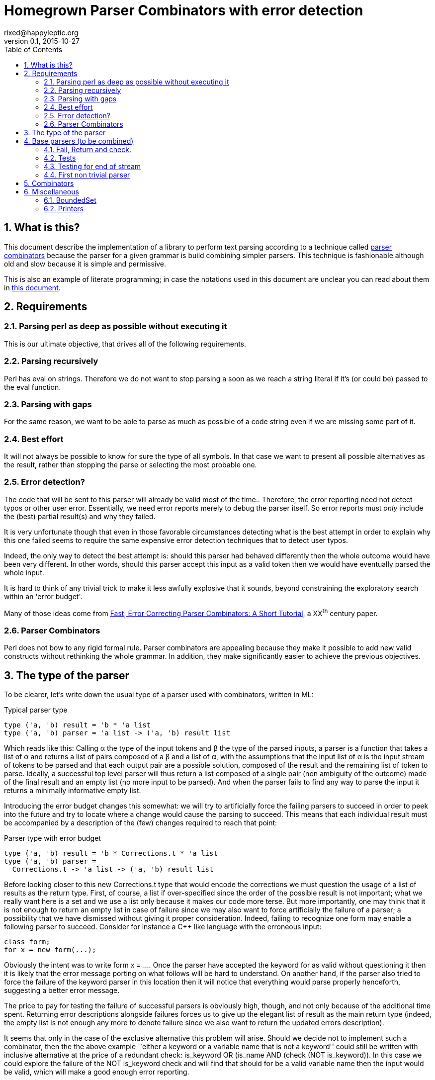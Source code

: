 // vim:filetype=asciidoc expandtab spell spelllang=en ts=2 sw=2
= Homegrown Parser Combinators with error detection
rixed@happyleptic.org
v0.1, 2015-10-27
:toc:
:numbered:
:icons:
:lang: en
:encoding: utf-8

== What is this?

This document describe the implementation of a library to perform text
parsing according to a technique called
https://en.wikipedia.org/wiki/Parser_combinator[parser combinators] because the
parser for a given grammar is build combining simpler parsers. This technique
is fashionable although old and slow because it is simple and permissive.

This is also an example of literate programming; in case the notations used in
this document are unclear you can read about them in
http://rixed.github.io/portia/notations.html[this document].

== Requirements

=== Parsing perl as deep as possible without executing it

This is our ultimate objective, that drives all of the following requirements.

=== Parsing recursively

Perl has +eval+ on strings. Therefore we do not want to stop parsing a soon as
we reach a string literal if it's (or could be) passed to the +eval+ function.

=== Parsing with gaps

For the same reason, we want to be able to parse as much as possible of a code
string even if we are missing some part of it.

=== Best effort

It will not always be possible to know for sure the type of all symbols. In
that case we want to present all possible alternatives as the result, rather
than stopping the parse or selecting the most probable one.

=== Error detection?

The code that will be sent to this parser will already be valid most of the time..
Therefore, the error reporting need not detect typos or other user error.
Essentially, we need error reports merely to debug the parser itself. So error
reports must _only_ include the (best) partial result(s) and why they failed.

It is very unfortunate though that even in those favorable circumstances
detecting what is the best attempt in order to explain why this one failed
seems to require the same expensive error detection techniques that to detect
user typos.

Indeed, the only way to detect the best attempt is: should this parser had
behaved differently then the whole outcome would have been very different. In
other words, should this parser accept this input as a valid token then we
would have eventually parsed the whole input.

It is hard to think of any trivial trick to make it less awfully explosive that
it sounds, beyond constraining the exploratory search within an 'error budget'.

Many of those ideas come from
http://www.staff.science.uu.nl/~swier101/Papers/1999/SofSem99.pdf[Fast, Error
Correcting Parser Combinators: A Short Tutorial], a XX^th^ century paper.

=== Parser Combinators

Perl does not bow to any rigid formal rule. Parser combinators are appealing
because they make it possible to add new valid constructs without rethinking
the whole grammar.  In addition, they make significantly easier to achieve the
previous objectives.

== The type of the parser

To be clearer, let's write down the usual type of a parser used with
combinators, written in ML:

.Typical parser type
[source,ml]
----
type ('a, 'b) result = 'b * 'a list
type ('a, 'b) parser = 'a list -> ('a, 'b) result list
----

Which reads like this: Calling α the type of the input tokens and β the type
of the parsed inputs, a parser is a function that takes a list of α and
returns a list of pairs composed of a β and a list of α, with the assumptions
that the input list of α is the input stream of tokens to be parsed and that
each output pair are a possible solution, composed of the result and the
remaining list of token to parse. Ideally, a successful top level parser will
thus return a list composed of a single pair (non ambiguity of the outcome)
made of the final result and an empty list (no more input to be parsed). And
when the parser fails to find any way to parse the input it returns a
minimally informative empty list.

Introducing the error budget changes this somewhat: we will try to
artificially force the failing parsers to succeed in order to peek into the
future and try to locate where a change would cause the parsing to succeed.
This means that each individual result must be accompanied by a description of
the (few) changes required to reach that point:

.Parser type with error budget
[source,ml]
----
type ('a, 'b) result = 'b * Corrections.t * 'a list
type ('a, 'b) parser =
  Corrections.t -> 'a list -> ('a, 'b) result list
----

Before looking closer to this new +Corrections.t+ type that would encode the corrections
we must question the usage of a list of results as the return type. First, of
course, a list if over-specified since the order of the possible result is not
important; what we really want here is a set and we use a list only because it
makes our code more terse. But more importantly, one may think that it is not
enough to return an empty list in case of failure since we may also want to
force artificially the failure of a parser; a possibility that we have
dismissed without giving it proper consideration. Indeed, failing to recognize
one form may enable a following parser to succeed. Consider for instance a C++
like language with the erroneous input:

----
class form;
for x = new form(...);
----

Obviously the intent was to write +form x = ...+. Once the parser have
accepted the keyword +for+ as valid without questioning it then it is likely
that the error message porting on what follows will be hard to understand. On
another hand, if the parser also tried to force the failure of the keyword
parser in this location then it will notice that everything would parse
properly henceforth, suggesting a better error message.

The price to pay for testing the failure of successful parsers is obviously high,
though, and not only because of the additional time spent. Returning error
descriptions alongside failures forces us to give up the elegant list of
result as the main return type (indeed, the empty list is not enough any more
to denote failure since we also want to return the updated errors description).

It seems that only in the case of the exclusive alternative this problem will
arise. Should we decide not to implement such a combinator, then the the above
example ``either a keyword or a variable name that is not a keyword'' could
still be written with inclusive alternative at the price of a redundant check:
+is_keyword OR (is_name AND (check (NOT is_keyword))+. In this case we could
explore the failure of the +NOT is_keyword+ check and will find that should
+for+ be a valid variable name then the input would be valid, which will make
a good enough error reporting.

So we will not implement exclusive alternative and will instead explore forced
success of the +check+ parser.

Now, what's this +Corrections.t+ type?

To be able to build a useful error message we must point at the position in
the original stream of tokens where some change had to be made in order to
parse the input stream of tokens (if not in full at least more than without
that change). Recording a position in the original input stream of tokens is
less trivial than it sounds because we are combining the parsers, and one of
the way to combine parsers is to run a parser on the results of another one,
therefore loosing track of the position in the original stream. For generality
let's introduce a new type ɣ to denote a position (could be merely the integer
offset in the original stream or a more elaborate line and column number, or
anything) and let's assume we read from the original stream not only the
tokens but also the positions. And since we are reading the positions from the
input stream we need to introduce a special value for representing the end of
input, that we will call +EOF+:

.Corrections: the type for positions
[source,ml]
----
type 'c position = Coord of 'c | EOF
----

So we need to record all changes that have already occurred (what and where)
and how many changes we are still allowed to do. The ``What'' is limited to
any string description of the parser that we forced to succeed. 

.Corrections: type
[source,ml]
----
type 'c t = ('c position * string) BoundedSet.t
----

where +BoundedSet+ is an unordered container with a maximum capacity (the
maximum amount of changes allowed) and which API will become clearer as we
encounter the few required functions.

Trivially, to add an error at position +pos+ to the correction list, with
message +msg+:

.Corrections: recording a change
[source,ml]
----
let change_at corr pos msg =
  BoundedSet.add corr (pos, msg)
----

Now that we know what corrections look like and that we have to read the
positions alongside the tokens from the input stream, we can finally write the 
definitive parser type:

.Parsers: final type
[source,ml]
----
type ('a, 'b, 'c) result = 'b * ('c Corrections.t) * ('a * 'c) list
type ('a, 'b, 'c) t =
  'c Corrections.t -> ('a * 'c) list -> ('a, 'b, 'c) result list
----

It is sometime unfortunate that OCaml compiler do not preserve the type
variable names throughout a program. In this document though we will stick
with those:

- α (+'a+) stands for the type of input tokens,
- β (+'b+) stands for the type of parsing results,
- ɣ (+'c+) stands for the type of positions in the input stream.

== Base parsers (to be combined)

=== Fail, Return and check.

The simplest parsers that does nothing are +return+ and +fail+. They do not
consume anything from the input but merely return a single result or no result
at all. Given our parser type, here are their implementations:

.Parsers: fail
[source,ml]
----
let fail _corr _unp = []
----

.Parsers: fail with success exploration
[source,ml]
----
open Batteries
open Corrections

let fail_or_maybe_not msg x corr ?pos rest =
  let pos = Option.default_delayed (fun () -> next_position rest) pos in
  if BoundedSet.is_full corr then []  (* no more errors permitted so fail for real *)
  else [x, change_at corr pos msg, rest]
----

with:

.Corrections: next_position in a (possibly empty) stream
[source,ml]
----
let next_position = function
  | [] -> EOF
  | (_tok, pos)::_ -> Coord pos
----

.Parsers: return
[source,ml]
----
let return x corr rest = [x, corr, rest]
----

Another parser that does not consume any input is the +check+ parser that we
have mentioned earlier. It is actually a combinator since it takes another
parser as parameter. It checks that the given parser succeed but then return
the input stream unchanged (with a +unit+ result). The only thing interesting
is that it explores forcing a success in case the check fails.

.Parsers: check
[source,ml]
----
let check p msg corr rest =
  match p corr rest with
  | [] -> fail_or_maybe_not msg () corr rest
  | _ -> [(), corr, rest]
----

=== Tests

It's is important to have a test infrastructure in place before it's needed.
Given literate programing allows us to mix code and tests at ease we do not
need to get this feature from such a tool as
https://github.com/vincent-hugot/iTeML[qtest] and will use
http://ounit.forge.ocamlcore.org/api-ounit/index.html[oUnit] directly.

Supposing for now that we have all the required printers we can set up a
satisfying environment for tests:

.test: The stage.
[source,ml]
----
open Batteries
open OUnit2
open Corrections
open Parsers

let input_of_string s =
  let rec loop n tl =
    if n < 0 then tl else
    loop (n-1) ((s.[n], n) :: tl) in
  loop (String.length s - 1) []

let max_changes = 3
let corr = BoundedSet.make max_changes
let correction_at pos msg =
  let corr = BoundedSet.make max_changes in
  change_at corr pos msg

let no_corr = BoundedSet.make 0
let rest = input_of_string "glop glop pas glop"
let no_input = []

let uniq = function
  | [x, _, _] -> Some x
  | _ -> None

(* version of assert_equal specialized for parser results *)
let assert_same_results ?msg print_output exp actual =
  let print_input = Char.print in
  let print_coord fmt c = Printf.fprintf fmt "offset %d" c in
  let result_printer = print_result print_input print_coord print_output in
  let results_printer = List.print result_printer in
  assert_equal ~printer:(IO.to_string results_printer) ?msg exp actual

let test_suite =
  "tests" >:::
    [ (* ...tests... *) ]

let () =
  run_test_tt_main test_suite
----

That we can test with simple tests for +return+ and +fail+ (which really
does not cause too much worries):

.tests
[source,ml]
----
"return succeed" >:: (
  fun _ctx ->
    assert_same_results Int.print
      [42, no_corr, rest]
      (return 42 no_corr rest)
) ;
"return succeed even at EOF" >:: (
  fun _ctx ->
    assert_same_results Int.print
      [42, no_corr, []]
      (return 42 no_corr no_input)
) ;
"fail fails" >:: (
  fun _ctx ->
    assert_same_results Int.print
      []
      (fail no_corr rest)
) ;
"fail fails even at EOF" >:: (
  fun _ctx ->
    assert_same_results Int.print
      []
      (fail no_corr no_input)
) ;
----

=== Testing for end of stream

Another very useful and basic parser is the one that succeeds on EOF and fails
everywhere else. It is useful to check that the input stream have been consumed
entirely by the preceding parsers).

We may not want tp engage in error detection in this parser: mimicking success
imply pretending the stream stops there, but most input streams could be
trivially declared valid if the stream is cut short (empty string is often
valid for instance). In case of spurious input tokens at the end the error
message shouldn't the error message be trivial enough already? That's
forgetting that we are going to combine parsers, and ``end of stream'' does not
necessarily mean ``end of outer input stream''. It could for instance means the
``end of lines'' in a message header or the ``end of initializers'' in an
initializer list.

We will therefore explore forcing the success of this parser, which implies
cutting the unparsed stream when mimicking success:

.Parsers: checking for EOF
[source,ml]
----
let eof msg corr = function
  | [] -> return () corr []
  | _ as rest -> fail_or_maybe_not ("spurious "^msg) () corr ~pos:(next_position rest) [] (* <1> *)
----

<1>: Here we will restart with +rest = []+. That's the only case when forcing
success also alters the input stream.

And the accompanying test:

.tests
[source,ml]
----
"eof succeed" >:: (
  fun _ctx ->
    assert_same_results Unit.print
      [(), no_corr, []]
      (eof "char" no_corr no_input)
) ;
"eof fails" >:: (
  fun _ctx ->
    assert_same_results Unit.print
      []
      (eof "char" no_corr rest)
) ;
"eof suggests truncation" >:: (
  fun _ctx ->
    assert_same_results Unit.print
      [(), correction_at (Coord 0) "spurious char", []]
      (eof "char" corr rest)
) ;
----

=== First non trivial parser

The more general of parsers that do consume some input is the +cond+ parser,
which tries to recognize a condition on the next token (for instance that it
is equal to a given value). So +cond+ is a function that takes a predicate on
token and returns a parser that, when given this token, returns it (and
consumes it), or otherwise fails (with a message describing what it was
looking for, in case we have to build an error message for that step later
on).

Now that we know the type, writing the code is rather easy:

.Parsers: the cond parser
[source,ml]
----
let cond msg f x corr rest =
  let res, chg = (match rest with
  | [] ->
    [], [x (* <1> *), change_at corr EOF msg, rest]
  | (tok, _pos)::rest' when f tok ->
    [tok, corr, rest'], []
  | (tok, pos)::rest' ->
    [], [tok, change_at corr (Coord pos) msg, rest']) in
  if BoundedSet.is_full corr || chg = [] then res
  else List.rev_append res chg
----

So for each possible case (+EOF+, +f+ succeeds or +f+ fails) we prepare both
the result and the altered result and return both whenever possible.

<1> Here we need an example value +x+ of type β in order to change
the outcome of a failure at end of input. Which value exactly is not really a
concern since only its type matters (although the error message could print it
as an example, as OCaml compiler does when complaining about an incomplete
pattern matching.

It is possible to build many simpler and more convenient parsers on top of
+cond+, such as +item+ which expects a specific token in the input:

.Parsers: the item parser
[source,ml]
----
let item ?(msg="some item") x =
  cond msg ((=) x) x
----

== Combinators

The three first combinators to consider are the succession of two given
parsers (binding), the alternative of two parsers, and the pipe of one parser
result into the input of another one.

Notice that since we are now merely combining parsers we do not have to care
about error correction any more: only the base parsers need to pretend
succeeding when they fail.

.Combinators: binding two parsers
[source,ml]
----
let bind p1 p2 corr rest =
  match p1 corr rest with
  | [] -> [] (* if p1 fails there is no need to try p2 *)
  | res_list1 -> (* for each possible result, try to continue parsing with p2 *)
    List.fold_left (fun res_list' (x1, corr1, unp1) ->
      match p2 corr1 unp1 with
      | [] -> res_list'
      | res_list2 ->
        (* The final result set is the product of each
           result of p1 with all following results of p2 *)
        List.fold_left (fun res_list'' (x2, corr2, unp2) ->
          ((x1,x2), corr2, unp2)::res_list'') res_list' res_list2)
      [] res_list1
----

The second most useful combinator is the alternative:

.Combinators: alternative
[source,ml]
----
let either p1 p2 corr rest =
  let res_list1 = p1 corr rest in
  let res_list2 = p2 corr rest in
  List.rev_append res_list1 res_list2
----

Notice that results are really sets not list, so the order in which the
alternatives are listed does not matter.

Finally, it is often useful to have a first parser output a list of result
which are then feed into another parser input:

.Combinators: pipe
[source,ml]
----
let pipe p1 p2 corr rest =
  let res_list1 = p1 corr rest in
  List.fold_left (fun res_list (x1, corr1, unp1) ->
    (* x1 is supposed to be a list *)
    let res_list2 = p2 corr1 x1 in
    (* We want the result of p2 with the remained of p1! *)
    List.fold_left (fun res_list (x2, corr2, _unp2) ->
      (* Notice that we do not care about unp2: if the user want to
         make sure that p2 parses all of x then if must make p2 checks this. *)
      (x2, corr2, unp1)::res_list)
      res_list res_list2)
    [] res_list1
----

== Miscellaneous

=== BoundedSet

We still have to provide an implementation for our set of fixed maximum size.
The simplest implementation is that of a list with a current size:

.BoundedSet: type
[source,ml]
----
type 'a t =
  { size : int ;
    max_size : int ;
    items : 'a list }
----

With the trivial constructor:

.BoundedSet: constructor
[source,ml]
----
let make max_size =
  { size = 0 ; max_size ; items = [] }
----

And the only two operations we've met so far:

.BoundedSet: operations
[source,ml]
----
let is_full t = t.size >= t.max_size

let add t x =
  { t with size = t.size + 1 ;
           items = x::t.items }
----

=== Printers

If there is something annoying about OCaml it's the lack of default printers
for types. +Batteries+ provides +dump+ but it is oblivious to constructors so
the result is not pretty. So let's write our own.

It would be best to provide formatters instead of mere printers to benefit from
automatic typesetting but unfortunately +Batteries+ support for those is
minimal so it's better to forget about formatters to cut down on typing.

.BoundedSet: printer
[source,ml]
----
open Batteries

let print print_value fmt t =
  List.print print_value fmt t.items
----

.Corrections: printers
[source,ml]
----
open Batteries

let print_position print_coord fmt = function
  | EOF -> String.print fmt "end of input"
  | Coord c -> print_coord fmt c

let print_correction print_coord fmt (pos, msg) =
  Printf.fprintf fmt "%s at %a"
    msg
    (print_position print_coord) pos

let print_corrections print_coord fmt corr =
  BoundedSet.print (print_correction print_coord) fmt corr
----

.Parsers: printers
[source,ml]
----
open Batteries

let print_result print_input print_coord print_output fmt (x, corr, rest) =
  Printf.fprintf fmt "(output=%a,corr=%a,rest=%a)"
    print_output x
    (print_corrections print_coord) corr
    (List.print (fun fmt (tok, _pos) -> print_input fmt tok)) rest
----


